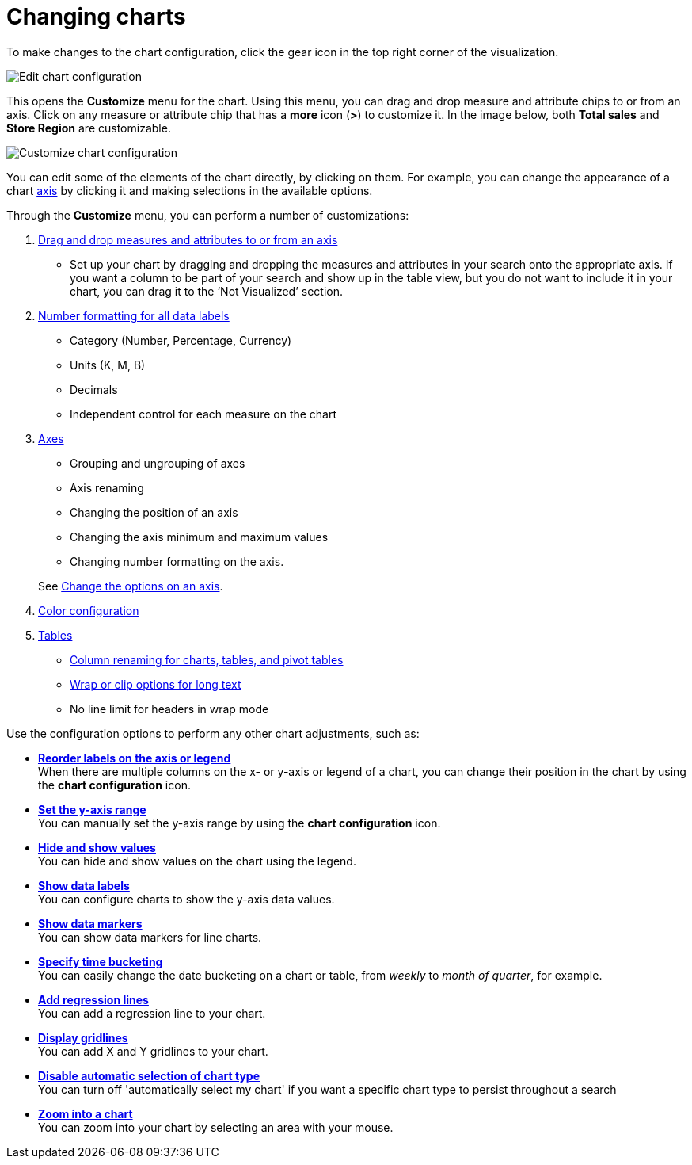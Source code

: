 = Changing charts
:last_updated: 2/26/2020
:linkattrs:
:experimental:
:page-aliases: /end-user/search/change-the-chart.adoc
:description: You can adjust all aspects of ThoughtSpot charts: color, legends, axis, number format, and many more.

To make changes to the chart configuration, click the gear icon in the top right corner of the visualization.

image::edit-chart-configuration.png[Edit chart configuration]

// ![]({{ site.baseurl }}/images/configure_chart_icons.png "Configure chart icons")

This opens the *Customize* menu for the chart.
Using this menu, you can drag and drop measure and attribute chips to or from an axis.
Click on any measure or attribute chip that has a *more* icon (*>*) to customize it.
In the image below, both *Total sales* and *Store Region* are customizable.

image::chartconfig-customize.png[Customize chart configuration]

You can edit some of the elements of the chart directly, by clicking on them.
For example, you can change the appearance of a chart xref:chart-axes-options.adoc[axis] by clicking it and making selections in the available options.

Through the *Customize* menu, you can perform a number of customizations:

. xref:chart-column-configure.adoc[Drag and drop measures and attributes to or from an axis]
 ** Set up your chart by dragging and dropping the measures and attributes in your search onto the appropriate axis.
If you want a column to be part of your search and show up in the table view, but you do not want to include it in your chart, you can drag it to the '`Not Visualized`' section.
. xref:chart-data-labels.adoc#labels-one[Number formatting for all data labels]
 ** Category (Number, Percentage, Currency)
 ** Units (K, M, B)
 ** Decimals
 ** Independent control for each measure on the chart
. xref:chart-axes-options.adoc[Axes]
 ** Grouping and ungrouping of axes
 ** Axis renaming
 ** Changing the position of an axis
 ** Changing the axis minimum and maximum values
 ** Changing number formatting on the axis.

+
See xref:chart-axes-options.adoc[Change the options on an axis].
. xref:chart-color-change.adoc[Color configuration]
. xref:chart-table.adoc[Tables]
 ** xref:chart-column-axis-rename.adoc[Column renaming for charts, tables, and pivot tables]
 ** xref:chart-table.adoc#clip-wrap-text[Wrap or clip options for long text]
 ** No line limit for headers in wrap mode

Use the configuration options to perform any other chart adjustments, such as:

* *xref:chart-x-axis.adoc[Reorder labels on the axis or legend]* +
 When there are multiple columns on the x- or y-axis or legend of a chart, you can change their position in the chart by using the *chart configuration* icon.
* *xref:chart-y-axis.adoc[Set the y-axis range]* +
 You can manually set the y-axis range by using the *chart configuration* icon.
* *xref:chart-column-visibility.adoc[Hide and show values]* +
 You can hide and show values on the chart using the legend.
* *xref:chart-data-labels.adoc[Show data labels]* +
 You can configure charts to show the y-axis data values.
* *xref:chart-data-markers.adoc[Show data markers]* +
 You can show data markers for line charts.
* *xref:chart-table-change.adoc#change-the-date-bucketing-grouping[Specify time bucketing]* +
 You can easily change the date bucketing on a chart or table, from _weekly_ to _month of quarter_, for example.
* *xref:chart-regression-line.adoc[Add regression lines]* +
 You can add a regression line to your chart.
* *xref:chart-gridlines.adoc[Display gridlines]* +
 You can add X and Y gridlines to your chart.
* *xref:chart-lock-type.adoc[Disable automatic selection of chart type]* +
 You can turn off 'automatically select my chart' if you want a specific chart type to persist throughout a search
* *xref:chart-zoom.adoc[Zoom into a chart]* +
 You can zoom into your chart by selecting an area with your mouse.
